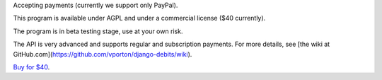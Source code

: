 Accepting payments (currently we support only PayPal).

This program is available under AGPL and under a commercial license ($40 currently).

The program is in beta testing stage, use at your own risk.

The API is very advanced and supports regular and subscription payments.
For more details, see [the wiki at GitHub.com](https://github.com/vporton/django-debits/wiki).

`Buy for $40
<https://shopper.mycommerce.com/checkout/cart/add/57309-1>`_.
